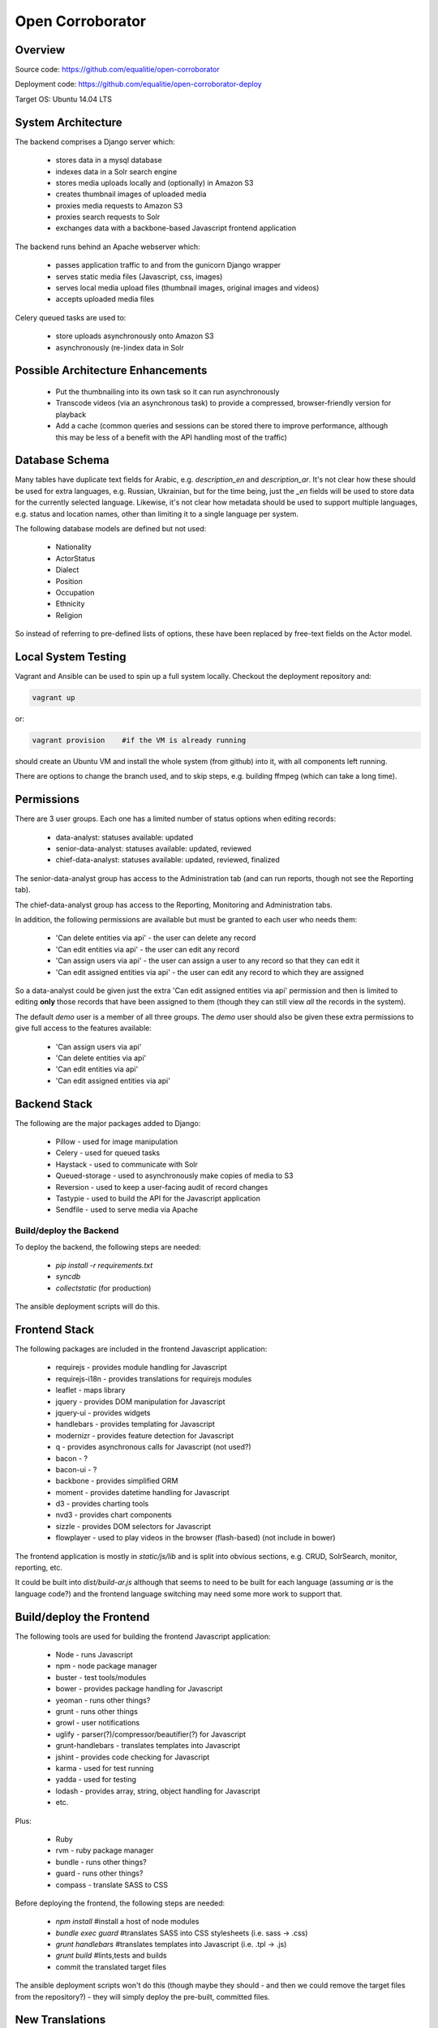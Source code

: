 Open Corroborator
=================

Overview
--------
Source code: https://github.com/equalitie/open-corroborator

Deployment code: https://github.com/equalitie/open-corroborator-deploy

Target OS: Ubuntu 14.04 LTS

System Architecture
-------------------

.. image:: images/oc.png

The backend comprises a Django server which:

  * stores data in a mysql database
  * indexes data in a Solr search engine
  * stores media uploads locally and (optionally) in Amazon S3
  * creates thumbnail images of uploaded media
  * proxies media requests to Amazon S3
  * proxies search requests to Solr
  * exchanges data with a backbone-based Javascript frontend application

The backend runs behind an Apache webserver which:

  * passes application traffic to and from the gunicorn Django wrapper
  * serves static media files (Javascript, css, images)
  * serves local media upload files (thumbnail images, original images and videos)
  * accepts uploaded media files

Celery queued tasks are used to:

  * store uploads asynchronously onto Amazon S3
  * asynchronously (re-)index data in Solr


Possible Architecture Enhancements
----------------------------------

  * Put the thumbnailing into its own task so it can run asynchronously
  * Transcode videos (via an asynchronous task) to provide a compressed, browser-friendly
    version for playback
  * Add a cache (common queries and sessions can be stored there to improve performance, although
    this may be less of a benefit with the API handling most of the traffic)

Database Schema
---------------

.. image:: images/oc_data.png

Many tables have duplicate text fields for Arabic, e.g. `description_en` and `description_ar`. It's not clear
how these should be used for extra languages, e.g. Russian, Ukrainian, but for the time being, just the
`_en` fields will be used to store data for the currently selected language.
Likewise, it's not clear how metadata should be used to support multiple languages, e.g. status and location names,
other than limiting it to a single language per system.

The following database models are defined but not used:

  * Nationality
  * ActorStatus
  * Dialect
  * Position
  * Occupation
  * Ethnicity
  * Religion

So instead of referring to pre-defined lists of options, these have been replaced by free-text fields
on the Actor model.

Local System Testing
--------------------
Vagrant and Ansible can be used to spin up a full system locally. Checkout the deployment repository and:

.. code:: console

    vagrant up

or:

.. code:: console

    vagrant provision    #if the VM is already running

should create an Ubuntu VM and install the whole system (from github) into it, with all components left running.

There are options to change the branch used, and to skip steps, e.g. building ffmpeg (which can take a long time).

Permissions
-----------
There are 3 user groups. Each one has a limited number of status options when editing records:

  * data-analyst: statuses available: updated
  * senior-data-analyst: statuses available: updated, reviewed
  * chief-data-analyst: statuses available: updated, reviewed, finalized

The senior-data-analyst group has access to the Administration tab (and can run reports, though not see the Reporting tab).

The chief-data-analyst group has access to the Reporting, Monitoring and Administration tabs.

In addition, the following permissions are available but must be granted to each user who needs them:

  * 'Can delete entities via api' - the user can delete any record
  * 'Can edit entities via api' - the user can edit any record
  * 'Can assign users via api' - the user can assign a user to any record so that they can edit it

  * 'Can edit assigned entities via api' - the user can edit any record to which they are assigned

So a data-analyst could be given just the extra 'Can edit assigned entities via api' permission and then is limited
to editing **only** those records that have been assigned to them (though they can still view *all* the records in the system).

The default `demo` user is a member of all three groups. The `demo` user should also be given these
extra permissions to give full access to the features available:

  * 'Can assign users via api'
  * 'Can delete entities via api'
  * 'Can edit entities via api'
  * 'Can edit assigned entities via api'

Backend Stack
-------------
The following are the major packages added to Django:

  * Pillow - used for image manipulation
  * Celery - used for queued tasks
  * Haystack - used to communicate with Solr
  * Queued-storage - used to asynchronously make copies of media to S3
  * Reversion - used to keep a user-facing audit of record changes
  * Tastypie - used to build the API for the Javascript application
  * Sendfile - used to serve media via Apache

Build/deploy the Backend
........................
To deploy the backend, the following steps are needed:

  * `pip install -r requirements.txt`
  * `syncdb`
  * `collectstatic` (for production)

The ansible deployment scripts will do this.

Frontend Stack
--------------
The following packages are included in the frontend Javascript application:

  * requirejs - provides module handling for Javascript
  * requirejs-i18n - provides translations for requirejs modules
  * leaflet - maps library
  * jquery - provides DOM manipulation for Javascript
  * jquery-ui - provides widgets
  * handlebars - provides templating for Javascript
  * modernizr - provides feature detection for Javascript
  * q - provides asynchronous calls for Javascript (not used?)
  * bacon - ?
  * bacon-ui - ?
  * backbone - provides simplified ORM
  * moment - provides datetime handling for Javascript
  * d3 - provides charting tools
  * nvd3 - provides chart components
  * sizzle - provides DOM selectors for Javascript
  * flowplayer - used to play videos in the browser (flash-based) (not include in bower)

The frontend application is mostly in `static/js/lib` and is split into obvious sections,
e.g. CRUD, SolrSearch, monitor, reporting, etc.

It could be built into `dist/build-ar.js` although that seems to need to be built for each language
(assuming `ar` is the language code?) and the frontend language switching may need some more work
to support that.

Build/deploy the Frontend
-------------------------
The following tools are used for building the frontend Javascript application:

  * Node - runs Javascript
  * npm - node package manager
  * buster - test tools/modules
  * bower - provides package handling for Javascript
  * yeoman - runs other things?
  * grunt - runs other things
  * growl - user notifications
  * uglify - parser(?)/compressor/beautifier(?) for Javascript
  * grunt-handlebars - translates templates into Javascript
  * jshint - provides code checking for Javascript
  * karma - used for test running
  * yadda - used for testing
  * lodash - provides array, string, object handling for Javascript
  * etc.

Plus:

  * Ruby
  * rvm - ruby package manager
  * bundle - runs other things?
  * guard - runs other things?
  * compass - translate SASS to CSS

Before deploying the frontend, the following steps are needed:

  * `npm install`  #install a host of node modules
  * `bundle exec guard`  #translates SASS into CSS stylesheets (i.e. sass -> .css)
  * `grunt handlebars`  #translates templates into Javascript  (i.e. .tpl -> .js)
  * `grunt build`  #lints,tests and builds
  * commit the translated target files

The ansible deployment scripts won't do this
(though maybe they should - and then we could remove the target files from the repository?) - they
will simply deploy the pre-built, committed files.


New Translations
----------------
To add a new language:

Add the option to the language selector widget in `corroborator_app/templates/nav/top_menu.html`.
Add a line to the root dict.js, e.g.

.. code::

    'es': true

Each Javascript `static/lib` module has a **dict.js** containing a mapping of source to target strings
for the frontend application. These should be uploaded to Transifex along with an up-to-date `django.po` file.
From there, they can be translated to the target language and downloaded back into place.

To create a `django.po` for a new language, say `es`:

.. code:: console

    pushd corroborator_app
    django-admin.py makemessages -l es


Store the target `django.po` in a subdirectory for that language, e.g. `corroborator_app/locale_es/LC_MESSAGES/`
and then compile it (to a compress `.mo` format):

.. code:: console

    django-admin.py compilemessages

Store the translated `dict.js` files in the appropriate subdirectory for the module and language, e.g. `/static/js/lib/<module>/nls/es`

#todo: add more pre-transifex details: http://docs.transifex.com/formats/require-js/
